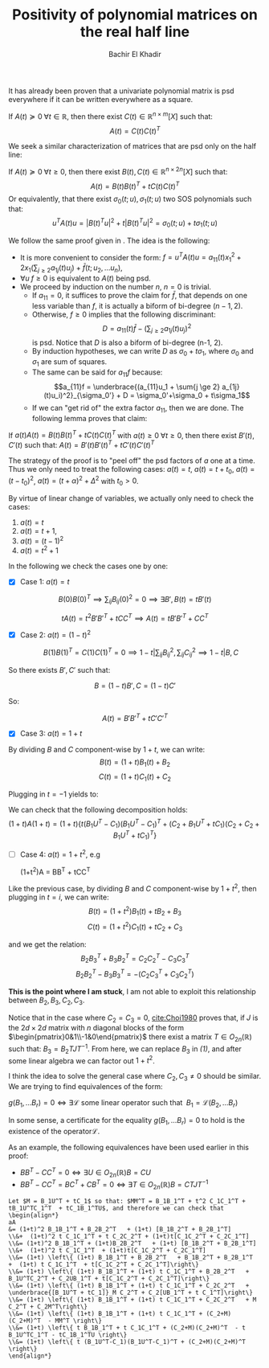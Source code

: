 # Set the article class
#+LaTeX_CLASS: article
#+LaTeX_CLASS_OPTIONS: [12pt]

# No need for a table of contents, unless your paper is quite long.
#+OPTIONS: toc:nil


# Fix the margins
#+LATEX_HEADER: \usepackage[margin=1in]{geometry}

#+LATEX_HEADER: \usepackage{natbib}

#+LATEX_HEADER: \newtheorem{theorem}{Theorem}[section]
#+LATEX_HEADER: \newtheorem{definition}[theorem]{Definition}
#+LATEX_HEADER: \newtheorem{lemma}[theorem]{Lemma}
#+LATEX_HEADER: \newtheorem{proof}[theorem]{Proof}


#+TITLE: Positivity of polynomial matrices on the real half line
#+author: Bachir El Khadir

  It has already been proven that a univariate polynomial matrix is psd everywhere if it can be written everywhere as a square.

#+BEGIN_theorem 
If $A(t) \succeq 0 \; \forall t \in \mathbb R$, then there exist $C(t) \in \mathbb R^{n \times m}[X]$ such that:
$$A(t) = C(t)C(t)^T$$
#+END_theorem

We seek a similar characterization of matrices that are psd only on the half line:

#+BEGIN_theorem 
If $A(t) \succeq 0 \; \forall t \ge 0$, then there exist $B(t), C(t) \in \mathbb R^{n \times 2n}[X]$ such that:
$$A(t) = B(t)B(t)^T + t C(t)C(t)^T$$
Or equivalently, that there exist $\sigma_0(t; u), \sigma_1(t; u)$ two SOS polynomials such that:
$$u^TA(t)u = |B(t)^Tu|^2 + t|B(t)^Tu|^2 = \sigma_0(t;u) + t\sigma_1(t;u)$$
#+END_theorem


We follow the same proof given in \cite{Choi1980}. The idea is the following:

- It is more convenient to consider the form:  $f = u^TA(t)u = a_{11}(t)x_1^2 + 2x_1 (\sum_{j \ge 2} a_{1j}(t)u_j) + \bar f(t; u_2, \ldots u_n)$,
- $\forall u \; f \ge 0$ is equivalent to $A(t)$ being psd.
- We proceed by induction on the number $n$, $n=0$ is trivial.
  - If $a_{11} = 0$, it suffices to prove the claim for $\bar f$, that depends on one less variable than $f$, it is actually a biform of bi-degree $(n-1, 2)$.
  - Otherwise, $f \ge 0$ implies that the following discriminant:
    $$D = a_{11}(t)\bar f - (\sum_{j \ge 2} a_{1j}(t)u_j)^2$$
    is psd. Notice that $D$ is also a biform of bi-degree (n-1, 2).
  - By induction hypotheses, we can write $D$  as $\sigma_0 + t\sigma_1$, where $\sigma_0$ and $\sigma_1$ are sum of squares.
  - The same can be said for $a_11f$ because:
    $$a_{11}f = \underbrace{(a_{11}u_1 + \sum{j \ge 2} a_{1j}(t)u_i)^2}_{\sigma_0'} + D = \sigma_0'+\sigma_0 + t\sigma_1$$
  - If we can "get rid of" the extra factor $a_{11}$, then we are done. The following lemma proves that claim:

    

#+BEGIN_lemma 
If $a(t) A(t) = B(t)B(t)^T + t C(t)C(t)^T$ with $a(t) \ge 0 \; \forall t \ge 0$, then there exist $B'(t), C'(t)$ such that:
$A(t) = B'(t)B'(t)^T + t C'(t)C'(t)^T$
#+END_lemma

The strategy of the proof is to "peel off" the psd factors of $a$ one at a time. Thus we only need to treat the following cases:
$a(t) = t$,  $a(t) = t+t_0$,  $a(t) = (t-t_0)^2$, $a(t) = (t+\alpha)^2 + \Delta^2$ with  $t_0 > 0$.

By virtue of linear change of variables, we actually only need to check the cases:
1. $a(t) = t$
2. $a(t) = t+1$,
3. $a(t) = (t-1)^2$
4. $a(t) = t^2 + 1$

In the following we check the cases one by one:

- [X] Case 1: $a(t) = t$
$$B(0)B(0)^T  \implies \sum_{ij} B_{ij}(0)^2 = 0 \implies \exists B', B(t) = tB'(t)$$

$$tA(t) = t^2 B'B'^T + t CC^T \implies A(t) = t B'B'^T + CC^T$$

- [X] Case 2: $a(t) = (1-t)^2$

  $$B(1)B(1)^T = C(1)C(1)^T = 0 \implies 1-t | \sum_{ij}B_{ij}^2, \sum_{ij} C_{ij}^2 \implies 1-t | B, C$$
  
So there exists $B', C'$ such that:

$$B = (1-t)B', C = (1-t)C'$$

So:

$$A(t) = B'B'^T + t C'C'^T$$

- [X] Case 3: $a(t) = 1+t$

By dividing $B$ and $C$ component-wise by $1+t$, we can write:
$$B(t) = (1+t)B_1(t) + B_2$$
$$C(t) = (1+t)C_1(t) + C_2$$

Plugging in $t=-1$ yields to:

\begin{align*}
B(-1)B(-1)^T = C(-1)C(-1)^T
&\implies B_2B_2^T = C_2C_2^T
\\&\implies \exists U \in O_n(R) \; B_2 = C_2U 
\end{align*}

We can check that the following decomposition holds:
$$(1+t)A (1+t) = (1+t)\left\{ t (B_1U^T-C_1)(B_1U^T-C_1)^T + (C_2+B_1U^T+tC_1)(C_2+C_2+B_1U^T+tC_1)^T \right\}$$

- [ ] Case 4: $a(t) = 1+t^2$, e.g
  
  #+NAME: eqn1
  #+begin_equation
  (1+t^{2})A = BB^T + tCC^T
  #+end_equation
  
  
Like the previous case, by dividing $B$ and $C$ component-wise by $1+t^2$, then plugging in $t=i$, we can write:
$$B(t) = (1+t^2)B_1(t) + t B_2 + B_3$$
$$C(t) = (1+t^2)C_1(t) + t C_2 + C_3$$

and we get the relation:
$$B_2B_3^T + B_3B_2^T = C_2C_2^T - C_3C_3^T$$
$$B_2B_2^T - B_3B_3^T = -(C_2C_3^T + C_3C_2^T)$$


*This is the point where I am stuck*, I am not able to exploit this relationship between $B_2,B_3,C_2,C_3$.

Notice that in the case where $C_2 = C_3 = 0$, [[cite:Choi1980]] proves that, if $J$ is the $2d\times 2d$ matrix with $n$ diagonal blocks of the form $\begin{pmatrix}0&1\\-1&0\end{pmatrix}$ there exist a matrix $T\in O_{2n}(\mathbb R)$ such that:
$B_3 = B_2TJT^{-1}$. From here, we can replace $B_3$  in [[eqn1][(1)]], and after some linear algebra we can factor out $1+t^2$.


I think the idea to solve the general case where $C_2, C_3 \ne 0$ should be similar. We are trying to find equivalences of the form:


$g(B_1, \ldots B_r) = 0 \iff \exists \mathcal L \text{ some linear operator such that }\; B_1 = \mathcal L (B_2, \ldots B_r)$

In some sense, a certificate for the equality $g(B_1, \ldots B_r) = 0$ to hold is the existence of the operator$\mathcal L$.


As an example, the following equivalences have been used earlier in this proof:

- $BB^T - CC^T = 0 \iff \exists U \in O_{2n}(\mathbb R) B = CU$
- $BB^T - CC^T = BC^T + CB^T = 0 \iff \exists T \in O_{2n}(\mathbb R) B = C TJT^{-1}$



#+BIBLIOGRAPHY: citations plain


   #+BEGIN_SRC :exports none
Let $M = B_1U^T + tC_1$ so that: $MM^T = B_1B_1^T + t^2 C_1C_1^T + tB_1U^TC_1^T  + tC_1B_1^TU$, and therefore we can check that
\begin{align*}
aA
&= (1+t)^2 B_1B_1^T + B_2B_2^T   + (1+t) [B_1B_2^T + B_2B_1^T]
\\&+  (1+t)^2 t C_1C_1^T + t C_2C_2^T + (1+t)t[C_1C_2^T + C_2C_1^T]
\\&= (1+t)^2 B_1B_1^T + (1+t)B_2B_2^T   + (1+t) [B_1B_2^T + B_2B_1^T]
\\&+  (1+t)^2 t C_1C_1^T  + (1+t)t[C_1C_2^T + C_2C_1^T]
\\&= (1+t) \left\{ (1+t) B_1B_1^T + B_2B_2^T   + B_1B_2^T + B_2B_1^T
+  (1+t) t C_1C_1^T  + t[C_1C_2^T + C_2C_1^T]\right\}
\\&= (1+t) \left\{ (1+t) B_1B_1^T + (1+t) t C_1C_1^T + B_2B_2^T   + B_1U^TC_2^T + C_2UB_1^T + t[C_1C_2^T + C_2C_1^T]\right\}
\\&= (1+t) \left\{ (1+t) B_1B_1^T + (1+t) t C_1C_1^T + C_2C_2^T   + \underbrace{[B_1U^T + tC_1]}_M C_2^T + C_2[UB_1^T + t C_1^T]\right\}
\\&= (1+t) \left\{ (1+t) B_1B_1^T + (1+t) t C_1C_1^T + C_2C_2^T   + M C_2^T + C_2M^T\right\}
\\&= (1+t) \left\{ (1+t) B_1B_1^T + (1+t) t C_1C_1^T + (C_2+M)(C_2+M)^T  - MM^T \right\}
\\&= (1+t) \left\{ t B_1B_1^T + t C_1C_1^T + (C_2+M)(C_2+M)^T  - t B_1U^TC_1^T - tC_1B_1^TU \right\}
\\&= (1+t) \left\{ t (B_1U^T-C_1)(B_1U^T-C_1)^T + (C_2+M)(C_2+M)^T \right\}
\end{align*}
   
   #+END_SRC






